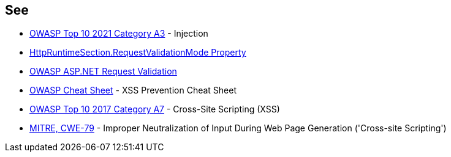 == See

* https://owasp.org/Top10/A03_2021-Injection/[OWASP Top 10 2021 Category A3] - Injection
* https://docs.microsoft.com/en-us/dotnet/api/system.web.configuration.httpruntimesection.requestvalidationmode?view=netframework-4.8[HttpRuntimeSection.RequestValidationMode Property]
* https://owasp.org/www-community/ASP-NET_Request_Validation[OWASP ASP.NET Request Validation]
* https://cheatsheetseries.owasp.org/cheatsheets/Cross_Site_Scripting_Prevention_Cheat_Sheet.html[OWASP Cheat Sheet] - XSS Prevention Cheat Sheet
* https://owasp.org/www-project-top-ten/2017/A7_2017-Cross-Site_Scripting_(XSS)[OWASP Top 10 2017 Category A7] - Cross-Site Scripting (XSS)
* https://cwe.mitre.org/data/definitions/79[MITRE, CWE-79] - Improper Neutralization of Input During Web Page Generation ('Cross-site Scripting')